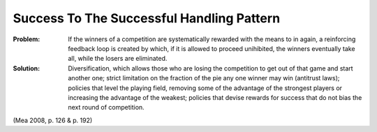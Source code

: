 .. _success_to_the_successful_handling_pattern:

******************************************
Success To The Successful Handling Pattern
******************************************

:Problem:
 If the winners of a competition are systematically rewarded with the means to in again, a reinforcing
 feedback loop is created by which, if it is allowed to proceed unihibited, the winners eventually take all,
 while the losers are eliminated.

:Solution:
 Diversification, which allows those who are losing the competition to get out of that game and start another
 one; strict limitation on the fraction of the pie any one winner may win (antitrust laws); policies that level
 the playing field, removing some of the advantage of the strongest players or increasing the advantage of the
 weakest; policies that devise rewards for success that do not bias the next round of competition.

(Mea 2008, p. 126 & p. 192)
